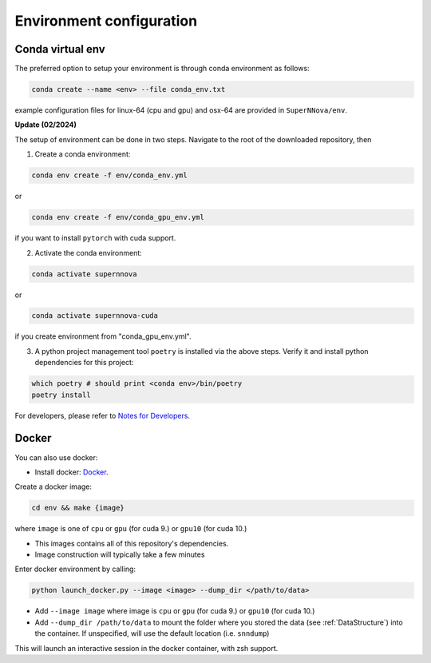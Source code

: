 .. _CondaConfigurations:

Environment configuration
=============================

Conda virtual env
~~~~~~~~~~~~~~~~~~~~~~~~~~~~~~~

The preferred option to setup your environment is through conda environment as follows:

.. code::

	conda create --name <env> --file conda_env.txt

example configuration files for linux-64 (cpu and gpu) and osx-64 are provided in ``SuperNNova/env``.

**Update (02/2024)**

The setup of environment can be done in two steps. Navigate to the root of the downloaded repository, then

1. Create a conda environment:

.. code-block:: bash

    conda env create -f env/conda_env.yml

or 

.. code-block:: bash

    conda env create -f env/conda_gpu_env.yml

if you want to install ``pytorch`` with cuda support.

2. Activate the conda environment:

.. code-block:: bash

    conda activate supernnova

or 

.. code-block:: bash

    conda activate supernnova-cuda

if you create environment from "conda_gpu_env.yml".

3. A python project management tool ``poetry`` is installed via the above steps. Verify it and install python dependencies for this project:

.. code-block:: bash

    which poetry # should print <conda env>/bin/poetry
    poetry install

For developers, please refer to `Notes for Developers <../notes_for_developers.md#Installing Development Dependencies>`_.


.. _DockerConfigurations:

Docker
~~~~~~~~~~~~~~~~~~~~~~~~~~~~~~~

You can also use docker:

- Install docker: `Docker`_.

Create a docker image:

.. code::

    cd env && make {image}

where ``image`` is one of ``cpu`` or ``gpu`` (for cuda 9.) or ``gpu10`` (for cuda 10.)

- This images contains all of this repository's dependencies.
- Image construction will typically take a few minutes

Enter docker environment by calling:

.. code::

    python launch_docker.py --image <image> --dump_dir </path/to/data>

- Add ``--image image`` where image is ``cpu`` or ``gpu`` (for cuda 9.) or ``gpu10`` (for cuda 10.)
- Add ``--dump_dir /path/to/data`` to mount the folder where you stored the data (see :ref:`DataStructure`) into the container. If unspecified, will use the default location (i.e. ``snndump``)

This will launch an interactive session in the docker container, with zsh support.

.. _Docker: https://docs.docker.com/install/linux/docker-ce/ubuntu/